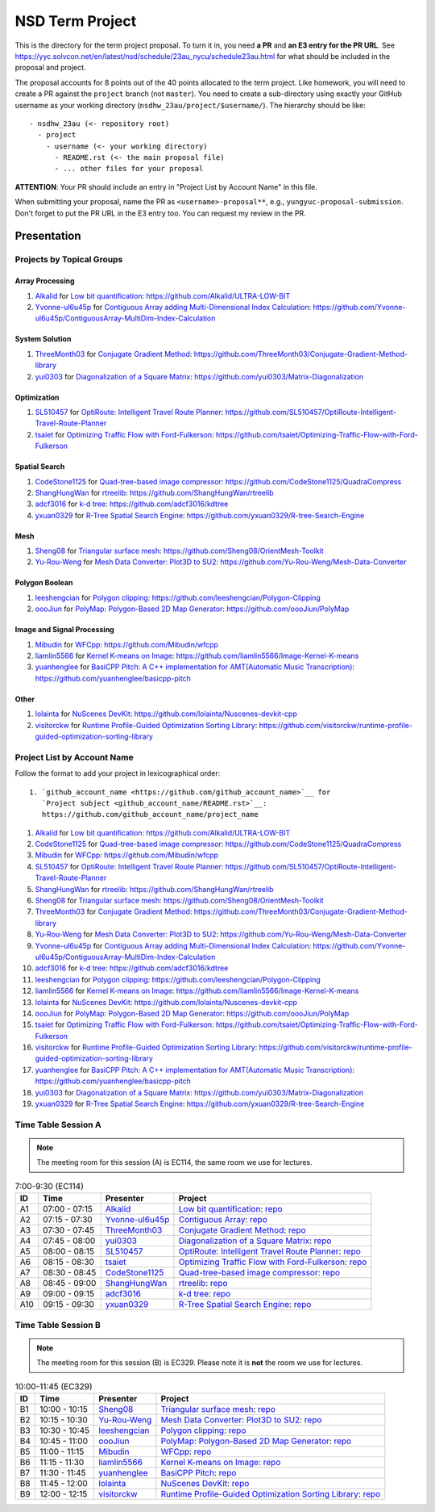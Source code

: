 ================
NSD Term Project
================

This is the directory for the term project proposal.  To turn it in, you need
**a PR** and **an E3 entry for the PR URL**.  See
https://yyc.solvcon.net/en/latest/nsd/schedule/23au_nycu/schedule23au.html for
what should be included in the proposal and project.

The proposal accounts for 8 points out of the 40 points allocated to the term
project.  Like homework, you will need to create a PR against the ``project``
branch (not ``master``).  You need to create a sub-directory using exactly your
GitHub username as your working directory (``nsdhw_23au/project/$username/``).
The hierarchy should be like::

  - nsdhw_23au (<- repository root)
    - project
      - username (<- your working directory)
        - README.rst (<- the main proposal file)
        - ... other files for your proposal

**ATTENTION**: Your PR should include an entry in "Project List by Account
Name" in this file.

When submitting your proposal, name the PR as ``<username>-proposal**``, e.g.,
``yungyuc-proposal-submission``.  Don't forget to put the PR URL in the E3
entry too.  You can request my review in the PR.

Presentation
============

.. The presentation schedule is set.  If you want to change the time, ask for the
.. owner of the other time slot and file a PR tagging him or her and the
.. instructor (@yungyuc) against the branch `master`.  Everyone involved needs to
.. respond to agree the exchange in the PR.  The PR subject line should start with
.. ``[presentation]``.

.. Each presentation can use at most 15 minutes.  Presenters may decide how to use
.. their time.  A possible arrangement is to use 13 minutes in the presentation
.. itself and 2 minutes for questions and discussions.

.. Presenters should prepare the computer for presentation.  It is OK for
.. presenters to share a computer.  Setting up the computer is included in the
.. allotted presentation time.  If presenters have difficulty in preparing a
.. computer themselves, they may seek help from the instructor, and resolve the
.. issue one week before their presentation.


.. NOTE: If there is difficulty in preparing a computer for presentation, please
.. discuss with the instructor two weeks before the presentation.

Projects by Topical Groups
++++++++++++++++++++++++++

Array Processing
----------------

1. `Alkalid <https://github.com/Alkalid>`__ for
   `Low bit quantification <Alkalid/README.md>`__:
   https://github.com/Alkalid/ULTRA-LOW-BIT
2. `Yvonne-ul6u45p <https://github.com/Yvonne-ul6u45p>`__ for
   `Contiguous Array adding Multi-Dimensional Index Calculation <Yvonne-ul6u45p/README.md>`__:
   https://github.com/Yvonne-ul6u45p/ContiguousArray-MultiDim-Index-Calculation

System Solution
---------------

1. `ThreeMonth03 <https://github.com/ThreeMonth03>`__ for
   `Conjugate Gradient Method <ThreeMonth03/README.md>`__:
   https://github.com/ThreeMonth03/Conjugate-Gradient-Method-library
2. `yui0303 <https://github.com/yui0303/Matrix-Diagonalization>`__ for
   `Diagonalization of a Square Matrix <yui0303/README.md>`__:
   https://github.com/yui0303/Matrix-Diagonalization

Optimization
------------

1. `SL510457 <https://github.com/SL510457>`__ for
   `OptiRoute: Intelligent Travel Route Planner <SL510457/README.md>`__:
   https://github.com/SL510457/OptiRoute-Intelligent-Travel-Route-Planner
2. `tsaiet <https://github.com/tsaiet>`__ for
   `Optimizing Traffic Flow with Ford-Fulkerson <tsaiet/README.rst>`__:
   https://github.com/tsaiet/Optimizing-Traffic-Flow-with-Ford-Fulkerson

Spatial Search
--------------

1. `CodeStone1125 <https://github.com/CodeStone1125>`__ for
   `Quad-tree-based image compressor <CodeStone1125/README.md>`__:
   https://github.com/CodeStone1125/QuadraCompress
2. `ShangHungWan <https://github.com/ShangHungWan>`__ for
   `rtreelib <ShangHungWan/README.md>`__:
   https://github.com/ShangHungWan/rtreelib
3. `adcf3016 <https://github.com/adcf3016>`__ for
   `k-d tree <adcf3016/README.md>`__:
   https://github.com/adcf3016/kdtree
4. `yxuan0329 <https://github.com/yxuan0329>`__ for
   `R-Tree Spatial Search Engine <yxuan0329/proposal.rst>`__:
   https://github.com/yxuan0329/R-tree-Search-Engine

Mesh
----

1. `Sheng08 <https://github.com/Sheng08>`__ for
   `Triangular surface mesh <Sheng08/README.md>`__:
   https://github.com/Sheng08/OrientMesh-Toolkit
2. `Yu-Rou-Weng <https://github.com/Yu-Rou-Weng>`__ for
   `Mesh Data Converter: Plot3D to SU2 <Yu-Rou-Weng/proposal.md>`__:
   https://github.com/Yu-Rou-Weng/Mesh-Data-Converter

Polygon Boolean
---------------

1. `leeshengcian <https://github.com/leeshengcian>`__ for
   `Polygon clipping <leeshengcian/README.rst>`__:
   https://github.com/leeshengcian/Polygon-Clipping
2. `oooJiun <https://github.com/oooJiun>`__ for
   `PolyMap: Polygon-Based 2D Map Generator <oooJiun/README.md>`__:
   https://github.com/oooJiun/PolyMap

Image and Signal Processing
---------------------------

1. `Mibudin <https://github.com/Mibudin>`__ for
   `WFCpp <Mibudin/README.md>`__:
   https://github.com/Mibudin/wfcpp
2. `liamlin5566 <https://github.com/liamlin5566>`__ for
   `Kernel K-means on Image <liamlin5566/README.md>`__:
   https://github.com/liamlin5566/Image-Kernel-K-means
3. `yuanhenglee <https://github.com/yuanhenglee>`__ for
   `BasiCPP Pitch: A C++ implementation for AMT(Automatic Music Transcription)
   <yuanhenglee/README.md>`__:
   https://github.com/yuanhenglee/basicpp-pitch

Other
-----

1. `lolainta <https://github.com/lolainta>`__ for
   `NuScenes DevKit <lolainta/README.md>`__:
   https://github.com/lolainta/Nuscenes-devkit-cpp
2. `visitorckw <https://github.com/visitorckw>`__ for
   `Runtime Profile-Guided Optimization Sorting Library <visitorckw/README.md>`__:
   https://github.com/visitorckw/runtime-profile-guided-optimization-sorting-library

Project List by Account Name
++++++++++++++++++++++++++++

Follow the format to add your project in lexicographical order:

::

  1. `github_account_name <https://github.com/github_account_name>`__ for
     `Project subject <github_account_name/README.rst>`__:
     https://github.com/github_account_name/project_name

.. The first entry is the example; do not remove.

1. `Alkalid <https://github.com/Alkalid>`__ for
   `Low bit quantification <Alkalid/README.md>`__:
   https://github.com/Alkalid/ULTRA-LOW-BIT
2. `CodeStone1125 <https://github.com/CodeStone1125>`__ for
   `Quad-tree-based image compressor <CodeStone1125/README.md>`__:
   https://github.com/CodeStone1125/QuadraCompress
3. `Mibudin <https://github.com/Mibudin>`__ for
   `WFCpp <Mibudin/README.md>`__:
   https://github.com/Mibudin/wfcpp
4. `SL510457 <https://github.com/SL510457>`__ for
   `OptiRoute: Intelligent Travel Route Planner <SL510457/README.md>`__:
   https://github.com/SL510457/OptiRoute-Intelligent-Travel-Route-Planner
5. `ShangHungWan <https://github.com/ShangHungWan>`__ for
   `rtreelib <ShangHungWan/README.md>`__:
   https://github.com/ShangHungWan/rtreelib
6. `Sheng08 <https://github.com/Sheng08>`__ for
   `Triangular surface mesh <Sheng08/README.md>`__:
   https://github.com/Sheng08/OrientMesh-Toolkit
7. `ThreeMonth03 <https://github.com/ThreeMonth03>`__ for
   `Conjugate Gradient Method <ThreeMonth03/README.md>`__:
   https://github.com/ThreeMonth03/Conjugate-Gradient-Method-library
8. `Yu-Rou-Weng <https://github.com/Yu-Rou-Weng>`__ for
   `Mesh Data Converter: Plot3D to SU2 <Yu-Rou-Weng/proposal.md>`__:
   https://github.com/Yu-Rou-Weng/Mesh-Data-Converter
9. `Yvonne-ul6u45p <https://github.com/Yvonne-ul6u45p>`__ for
   `Contiguous Array adding Multi-Dimensional Index Calculation <Yvonne-ul6u45p/README.md>`__:
   https://github.com/Yvonne-ul6u45p/ContiguousArray-MultiDim-Index-Calculation
10. `adcf3016 <https://github.com/adcf3016>`__ for
    `k-d tree <adcf3016/README.md>`__:
    https://github.com/adcf3016/kdtree
11. `leeshengcian <https://github.com/leeshengcian>`__ for
    `Polygon clipping <leeshengcian/README.rst>`__:
    https://github.com/leeshengcian/Polygon-Clipping
12. `liamlin5566 <https://github.com/liamlin5566>`__ for
    `Kernel K-means on Image <liamlin5566/README.md>`__:
    https://github.com/liamlin5566/Image-Kernel-K-means
13. `lolainta <https://github.com/lolainta>`__ for
    `NuScenes DevKit <lolainta/README.md>`__:
    https://github.com/lolainta/Nuscenes-devkit-cpp
14. `oooJiun <https://github.com/oooJiun>`__ for
    `PolyMap: Polygon-Based 2D Map Generator <oooJiun/README.md>`__:
    https://github.com/oooJiun/PolyMap
15. `tsaiet <https://github.com/tsaiet>`__ for
    `Optimizing Traffic Flow with Ford-Fulkerson <tsaiet/README.rst>`__:
    https://github.com/tsaiet/Optimizing-Traffic-Flow-with-Ford-Fulkerson
16. `visitorckw <https://github.com/visitorckw>`__ for
    `Runtime Profile-Guided Optimization Sorting Library <visitorckw/README.md>`__:
    https://github.com/visitorckw/runtime-profile-guided-optimization-sorting-library
17. `yuanhenglee <https://github.com/yuanhenglee>`__ for
    `BasiCPP Pitch: A C++ implementation for AMT(Automatic Music Transcription)
    <yuanhenglee/README.md>`__:
    https://github.com/yuanhenglee/basicpp-pitch
18. `yui0303 <https://github.com/yui0303/Matrix-Diagonalization>`__ for
    `Diagonalization of a Square Matrix <yui0303/README.md>`__:
    https://github.com/yui0303/Matrix-Diagonalization
19. `yxuan0329 <https://github.com/yxuan0329>`__ for
    `R-Tree Spatial Search Engine <yxuan0329/proposal.rst>`__:
    https://github.com/yxuan0329/R-tree-Search-Engine

Time Table Session A
++++++++++++++++++++

.. note::

  The meeting room for this session (A) is EC114, the same room we use for
  lectures.

.. list-table:: 7:00-9:30 (EC114)
  :header-rows: 1

  * - ID
    - Time
    - Presenter
    - Project
  * - A1
    - 07:00 - 07:15
    - `Alkalid <https://github.com/Alkalid>`__
    - `Low bit quantification <Alkalid/README.md>`__:
      `repo <https://github.com/Alkalid/ULTRA-LOW-BIT>`__
  * - A2
    - 07:15 - 07:30
    - `Yvonne-ul6u45p <https://github.com/Yvonne-ul6u45p>`__
    - `Contiguous Array <Yvonne-ul6u45p/README.md>`__:
      `repo <https://github.com/Yvonne-ul6u45p/ContiguousArray-MultiDim-Index-Calculation>`__
  * - A3
    - 07:30 - 07:45
    - `ThreeMonth03 <https://github.com/ThreeMonth03>`__
    - `Conjugate Gradient Method <ThreeMonth03/README.md>`__:
      `repo <https://github.com/ThreeMonth03/Conjugate-Gradient-Method-library>`__
  * - A4
    - 07:45 - 08:00
    - `yui0303 <https://github.com/yui0303/Matrix-Diagonalization>`__
    - `Diagonalization of a Square Matrix <yui0303/README.md>`__:
      `repo <https://github.com/yui0303/Matrix-Diagonalization>`__
  * - A5
    - 08:00 - 08:15
    - `SL510457 <https://github.com/SL510457>`__
    - `OptiRoute: Intelligent Travel Route Planner <SL510457/README.md>`__:
      `repo <https://github.com/SL510457/OptiRoute-Intelligent-Travel-Route-Planner>`__
  * - A6
    - 08:15 - 08:30
    - `tsaiet <https://github.com/tsaiet>`__
    - `Optimizing Traffic Flow with Ford-Fulkerson <tsaiet/README.rst>`__:
      `repo <https://github.com/tsaiet/Optimizing-Traffic-Flow-with-Ford-Fulkerson>`__
  * - A7
    - 08:30 - 08:45
    - `CodeStone1125 <https://github.com/CodeStone1125>`__
    - `Quad-tree-based image compressor <CodeStone1125/README.md>`__:
      `repo <https://github.com/CodeStone1125/QuadraCompress>`__
  * - A8
    - 08:45 - 09:00
    - `ShangHungWan <https://github.com/ShangHungWan>`__
    - `rtreelib <ShangHungWan/README.md>`__:
      `repo <https://github.com/ShangHungWan/rtreelib>`__
  * - A9
    - 09:00 - 09:15
    - `adcf3016 <https://github.com/adcf3016>`__
    - `k-d tree <adcf3016/README.md>`__:
      `repo <https://github.com/adcf3016/kdtree>`__
  * - A10
    - 09:15 - 09:30
    - `yxuan0329 <https://github.com/yxuan0329>`__
    - `R-Tree Spatial Search Engine <yxuan0329/proposal.rst>`__:
      `repo <https://github.com/yxuan0329/R-tree-Search-Engine>`__

Time Table Session B
++++++++++++++++++++

.. note::

  The meeting room for this session (B) is EC329.  Please note it is **not**
  the room we use for lectures.

.. list-table:: 10:00-11:45 (EC329)
  :header-rows: 1

  * - ID
    - Time
    - Presenter
    - Project
  * - B1
    - 10:00 - 10:15
    - `Sheng08 <https://github.com/Sheng08>`__
    - `Triangular surface mesh <Sheng08/README.md>`__:
      `repo <https://github.com/Sheng08/OrientMesh-Toolkit>`__
  * - B2
    - 10:15 - 10:30
    - `Yu-Rou-Weng <https://github.com/Yu-Rou-Weng>`__
    - `Mesh Data Converter: Plot3D to SU2 <Yu-Rou-Weng/proposal.md>`__:
      `repo <https://github.com/Yu-Rou-Weng/Mesh-Data-Converter>`__
  * - B3
    - 10:30 - 10:45
    - `leeshengcian <https://github.com/leeshengcian>`__
    - `Polygon clipping <leeshengcian/README.rst>`__:
      `repo <https://github.com/leeshengcian/Polygon-Clipping>`__
  * - B4
    - 10:45 - 11:00
    - `oooJiun <https://github.com/oooJiun>`__
    - `PolyMap: Polygon-Based 2D Map Generator <oooJiun/README.md>`__:
      `repo <https://github.com/oooJiun/PolyMap>`__
  * - B5
    - 11:00 - 11:15
    - `Mibudin <https://github.com/Mibudin>`__
    - `WFCpp <Mibudin/README.md>`__:
      `repo <https://github.com/Mibudin/wfcpp>`__
  * - B6
    - 11:15 - 11:30
    - `liamlin5566 <https://github.com/liamlin5566>`__
    - `Kernel K-means on Image <liamlin5566/README.md>`__:
      `repo <https://github.com/liamlin5566/Image-Kernel-K-means>`__
  * - B7
    - 11:30 - 11:45
    - `yuanhenglee <https://github.com/yuanhenglee>`__
    - `BasiCPP Pitch <yuanhenglee/README.md>`__:
      `repo <https://github.com/yuanhenglee/basicpp-pitch>`__
  * - B8
    - 11:45 - 12:00
    - `lolainta <https://github.com/lolainta>`__
    - `NuScenes DevKit <lolainta/README.md>`__:
      `repo <https://github.com/lolainta/Nuscenes-devkit-cpp>`__
  * - B9
    - 12:00 - 12:15
    - `visitorckw <https://github.com/visitorckw>`__
    - `Runtime Profile-Guided Optimization Sorting Library <visitorckw/README.md>`__:
      `repo
      <https://github.com/visitorckw/runtime-profile-guided-optimization-sorting-library>`__
